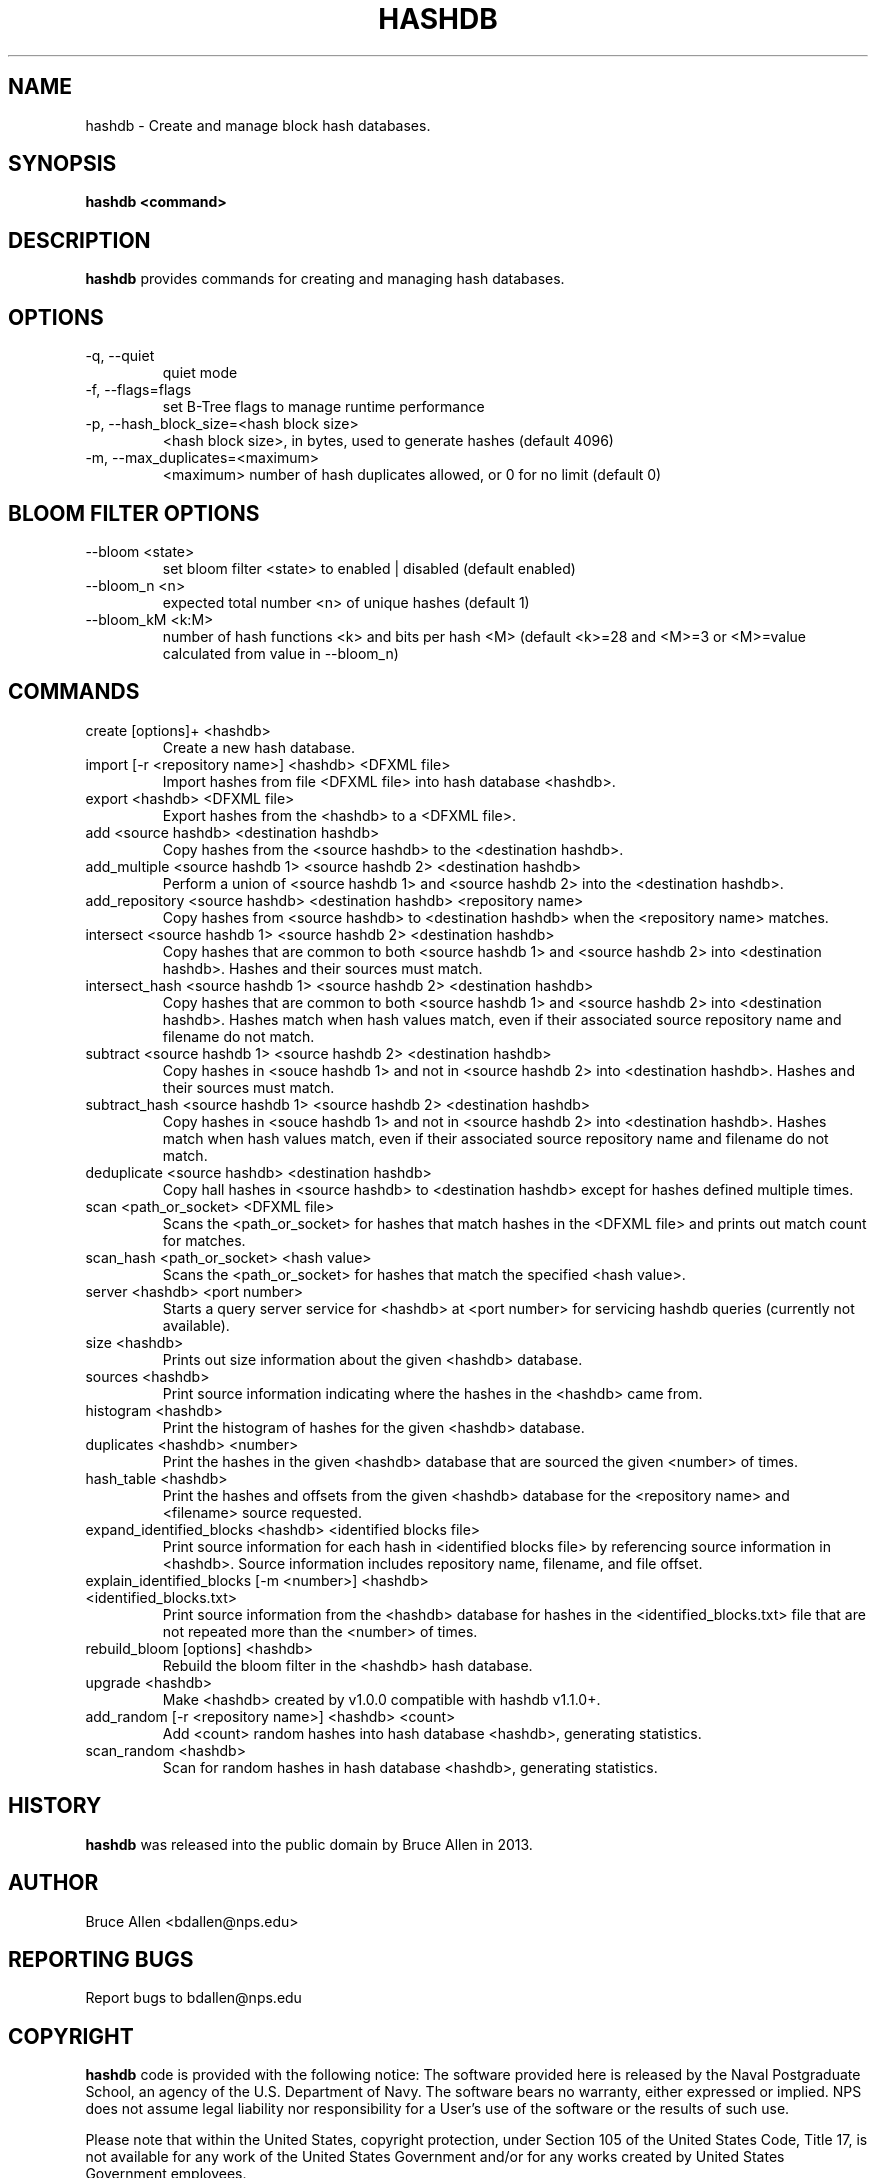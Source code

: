 .\" Process this file with
.\" groff -man -Tascii foo.1
.\"
.TH HASHDB 1 "MAR 2014" "User Manuals"
.SH NAME
hashdb \- Create and manage block hash databases.
.SH SYNOPSIS
.B hashdb <command>
.SH DESCRIPTION
.B hashdb
provides commands for creating and managing hash databases.
.SH OPTIONS
.IP "-q, --quiet"
quiet mode
.IP "-f, --flags=flags"
set B-Tree flags to manage runtime performance
.IP "-p, --hash_block_size=<hash block size>"
<hash block size>, in bytes, used to generate hashes (default 4096)
.IP "-m, --max_duplicates=<maximum>"
<maximum> number of hash duplicates allowed, or 0 for no limit
(default 0)

.SH BLOOM FILTER OPTIONS
.IP "--bloom <state>"
set bloom filter <state> to enabled | disabled (default enabled)
.IP "--bloom_n <n>"
expected total number <n> of unique hashes (default 1)
.IP "--bloom_kM <k:M>"
number of hash functions <k> and bits per hash <M> (default <k>=28
and <M>=3 or <M>=value calculated from value in --bloom_n)

.SH COMMANDS

.IP "create [options]+ <hashdb>"
Create a new hash database.

.IP "import [-r <repository name>] <hashdb> <DFXML file>"
Import hashes from file <DFXML file> into hash database <hashdb>.

.IP "export <hashdb> <DFXML file>"
Export hashes from the <hashdb> to a <DFXML file>.

.IP "add <source hashdb> <destination hashdb>"
Copy hashes from the <source hashdb> to the <destination hashdb>.

.IP "add_multiple <source hashdb 1> <source hashdb 2> <destination hashdb>"
Perform a union of <source hashdb 1> and <source hashdb 2> into
the <destination hashdb>.

.IP "add_repository <source hashdb> <destination hashdb> <repository name>"
Copy hashes from <source hashdb> to <destination hashdb>
when the <repository name> matches.

.IP "intersect <source hashdb 1> <source hashdb 2> <destination hashdb>"
Copy hashes that are common to both <source hashdb 1> and
<source hashdb 2> into <destination hashdb>.
Hashes and their sources must match.

.IP "intersect_hash <source hashdb 1> <source hashdb 2> <destination hashdb>"
Copy hashes that are common to both <source hashdb 1> and
<source hashdb 2> into <destination hashdb>.
Hashes match when hash values match, even if their associated
source repository name and filename do not match.

.IP "subtract <source hashdb 1> <source hashdb 2> <destination hashdb>"
Copy hashes in <souce hashdb 1> and not in <source hashdb 2> into
<destination hashdb>.
Hashes and their sources must match.

.IP "subtract_hash <source hashdb 1> <source hashdb 2> <destination hashdb>"
Copy hashes in <souce hashdb 1> and not in <source hashdb 2> into
<destination hashdb>.
Hashes match when hash values match, even if their associated
source repository name and filename do not match.

.IP "deduplicate <source hashdb> <destination hashdb>"
Copy hall hashes in <source hashdb> to <destination hashdb> except
for hashes defined multiple times.

.IP "scan <path_or_socket> <DFXML file>"
Scans the <path_or_socket> for hashes that match hashes in the <DFXML file>
and prints out match count for matches.

.IP "scan_hash <path_or_socket> <hash value>"
Scans the <path_or_socket> for hashes that match the specified <hash value>.

.IP "server <hashdb> <port number>"
Starts a query server service for <hashdb> at <port number> for
servicing hashdb queries (currently not available).

.IP "size <hashdb>"
Prints out size information about the given <hashdb> database.

.IP "sources <hashdb>"
Print source information indicating where the hashes in the <hashdb> came from.

.IP "histogram <hashdb>"
Print the histogram of hashes for the given <hashdb> database.

.IP "duplicates <hashdb> <number>"
Print the hashes in the given <hashdb> database that are sourced
the given <number> of times.

.IP "hash_table <hashdb>"
Print the hashes and offsets from the given <hashdb> database for the
<repository name> and <filename> source requested.

.IP "expand_identified_blocks <hashdb> <identified blocks file>"
Print source information for each hash in <identified blocks file>
by referencing source information in <hashdb>.  Source information
includes repository name, filename, and file offset.

.IP "explain_identified_blocks [-m <number>] <hashdb> <identified_blocks.txt>"
Print source information from the <hashdb> database for hashes in the
<identified_blocks.txt> file that are not repeated more than the <number>
of times.

.IP "rebuild_bloom [options] <hashdb>"
Rebuild the bloom filter in the <hashdb> hash database.

.IP "upgrade <hashdb>"
Make <hashdb> created by v1.0.0 compatible with hashdb v1.1.0+.

.IP "add_random [-r <repository name>] <hashdb> <count>"
Add <count> random hashes into hash database <hashdb>, generating statistics.

.IP "scan_random <hashdb>"
Scan for random hashes in hash database <hashdb>, generating statistics.

.SH HISTORY
.BR "hashdb" 
was released into the public domain by Bruce Allen in 2013.
.SH AUTHOR
Bruce Allen <bdallen@nps.edu>
.SH REPORTING BUGS
Report bugs to bdallen@nps.edu
.SH COPYRIGHT
.BR "hashdb" 
code is provided with the following notice:
The software provided here is released by the Naval Postgraduate School,
an agency of the U.S. Department of Navy. The software bears no warranty,
either expressed or implied. NPS does not assume legal liability nor
responsibility for a User's use of the software or the results of such use.

Please note that within the United States, copyright protection,
under Section 105 of the United States Code, Title 17, is not available
for any work of the United States Government and/or for any works
created by United States Government employees. 

.SH SEE ALSO
.BR "hashdb" 
wiki at https://github.com/simsong/hashdb/wiki.

